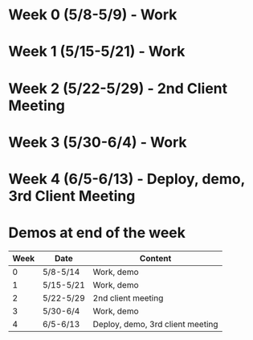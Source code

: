 * Week 0 (5/8-5/9) - Work
* Week 1 (5/15-5/21) - Work
* Week 2 (5/22-5/29) - 2nd Client Meeting
* Week 3 (5/30-6/4) - Work
* Week 4 (6/5-6/13) - Deploy, demo, 3rd Client Meeting 
* Demos at end of the week

| Week | Date      | Content                          |
|------+-----------+----------------------------------|
|    0 | 5/8-5/14  | Work, demo                       |
|    1 | 5/15-5/21 | Work, demo                       |
|    2 | 5/22-5/29 | 2nd client meeting               |
|    3 | 5/30-6/4  | Work, demo                       |
|    4 | 6/5-6/13  | Deploy, demo, 3rd client meeting |

